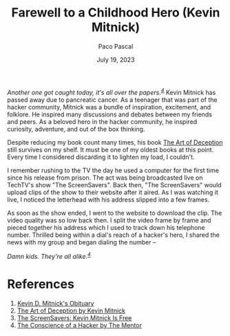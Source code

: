 #+TITLE: Farewell to a Childhood Hero (Kevin Mitnick)
#+AUTHOR: Paco Pascal
#+DATE: July 19, 2023
#+OPTIONS: toc:nil num:nil

#+LINK: obituaries https://www.dignitymemorial.com/obituaries/las-vegas-nv/kevin-mitnick-11371668
#+LINK: book       https://a.co/d/acDuPEh
#+LINK: techtv     https://www.youtube.com/watch?v=heiHrcFlqu4
#+LINK: manifesto  http://www.phrack.org/issues/7/3.html

/Another one got caught today, it's all over the papers.^{[[manifesto][4]]}/ Kevin
Mitnick has passed away due to pancreatic cancer. As a teenager that
was part of the hacker community, Mitnick was a bundle of inspiration,
excitement, and folklore. He inspired many discussions and debates
between my friends and peers. As a beloved hero in the hacker
community, he inspired curiosity, adventure, and out of the box
thinking.

Despite reducing my book count many times, his book [[book][The Art of
Deception]] still survives on my shelf. It must be one of my oldest
books at this point. Every time I considered discarding it to lighten
my load, I couldn't.

I remember rushing to the TV the day he used a computer for the first
time since his release from prison. The act was being broadcasted live
on TechTV's show "The ScreenSavers". Back then, "The ScreenSavers"
would upload clips of the show to their website after it aired. As I
was watching it live, I noticed the letterhead with his address
slipped into a few frames.

As soon as the show ended, I went to the website to download the
clip. The video quality was so low back then. I split the video frame
by frame and pieced together his address which I used to track down
his telephone number. Thrilled being within a dial's reach of a
hacker's hero, I shared the news with my group and began dialing the
number --

/Damn kids.  They're all alike.^{[[manifesto][4]]}/

* References

1. [[obituaries][Kevin D. Mitnick's Obituary]]
2. [[book][The Art of Deception by Kevin Mitnick]]
3. [[techtv][The ScreenSavers: Kevin Mitnick Is Free]]
4. [[manifesto][The Conscience of a Hacker by The Mentor]]
